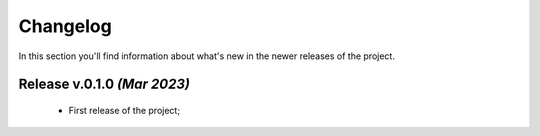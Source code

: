 Changelog
===============================================================================
In this section you'll find information about what's new in the newer
releases of the project.

Release v.0.1.0 `(Mar 2023)`
-------------------------------------------------------------------------------
    * First release of the project;
